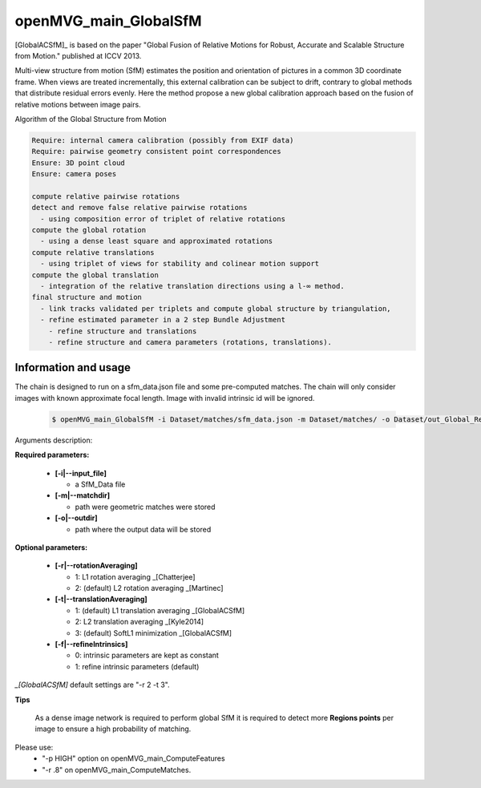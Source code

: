 
*******************************
openMVG_main_GlobalSfM
*******************************

[GlobalACSfM]_ is based on the paper "Global Fusion of Relative Motions for Robust, Accurate and Scalable Structure from Motion."  published at ICCV 2013.

Multi-view structure from motion (SfM) estimates the position and orientation of pictures in a common 3D coordinate frame. When views are treated incrementally, this external calibration can be subject to drift, contrary to global methods that distribute residual errors evenly. Here the method propose a new global calibration approach based on the fusion of relative motions between image pairs. 

Algorithm of the Global Structure from Motion

.. code-block:: c++

  Require: internal camera calibration (possibly from EXIF data)
  Require: pairwise geometry consistent point correspondences
  Ensure: 3D point cloud
  Ensure: camera poses

  compute relative pairwise rotations
  detect and remove false relative pairwise rotations
    - using composition error of triplet of relative rotations
  compute the global rotation
    - using a dense least square and approximated rotations
  compute relative translations
    - using triplet of views for stability and colinear motion support
  compute the global translation
    - integration of the relative translation directions using a l-∞ method. 
  final structure and motion
    - link tracks validated per triplets and compute global structure by triangulation,
    - refine estimated parameter in a 2 step Bundle Adjustment
      - refine structure and translations
      - refine structure and camera parameters (rotations, translations).

Information and usage
========================

The chain is designed to run on a sfm_data.json file and some pre-computed matches.
The chain will only consider images with known approximate focal length. Image with invalid intrinsic id will be ignored.

  .. code-block:: c++
  
    $ openMVG_main_GlobalSfM -i Dataset/matches/sfm_data.json -m Dataset/matches/ -o Dataset/out_Global_Reconstruction/

Arguments description:

**Required parameters:**

  - **[-i|--input_file]**

    - a SfM_Data file

  - **[-m|--matchdir]**

    - path were geometric matches were stored
  
  - **[-o|--outdir]**

    - path where the output data will be stored

**Optional parameters:**

  - **[-r|--rotationAveraging]**

    - 1: L1 rotation averaging _[Chatterjee]
    - 2: (default) L2 rotation averaging _[Martinec]

  - **[-t|--translationAveraging]**

    - 1: (default) L1 translation averaging _[GlobalACSfM]
    - 2: L2 translation averaging _[Kyle2014]
    - 3: (default) SoftL1 minimization _[GlobalACSfM]

  - **[-f|--refineIntrinsics]**

    - 0: intrinsic parameters are kept as constant
    - 1: refine intrinsic parameters (default)

*_[GlobalACSfM]* default settings are "-r 2 -t 3".


**Tips**

  As a dense image network is required to perform global SfM it is required to detect more **Regions points** per image to ensure a high probability of matching.

Please use:
 - "-p HIGH" option on openMVG_main_ComputeFeatures
 - "-r .8" on openMVG_main_ComputeMatches.






